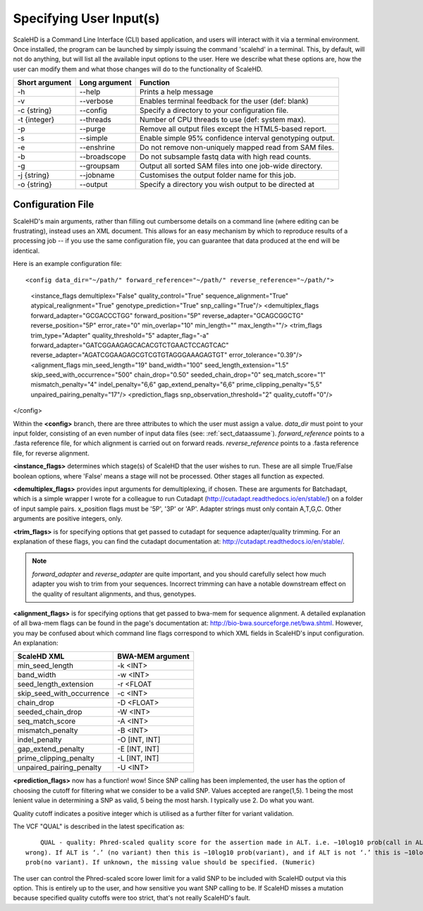 .. _sect_input:

Specifying User Input(s)
================================

ScaleHD is a Command Line Interface (CLI) based application, and users will interact with it via a terminal environment. Once installed, the program can be launched by simply issuing the command 'scalehd' in a terminal. This, by default, will not do anything, but will list all the available input options to the user. Here we describe what these options are, how the user can modify them and what those changes will do to the functionality of ScaleHD.

+----------------+---------------+---------------------------------------------------------+
| Short argument | Long argument | Function                                                |
+================+===============+=========================================================+
| -h             | --help        | Prints a help message                                   |
+----------------+---------------+---------------------------------------------------------+
| -v             | --verbose     | Enables terminal feedback for the user (def: blank)     |
+----------------+---------------+---------------------------------------------------------+
| -c {string}    | --config      | Specify a directory to your configuration file.         |
+----------------+---------------+---------------------------------------------------------+
| -t {integer}   | --threads     | Number of CPU threads to use (def: system max).         |
+----------------+---------------+---------------------------------------------------------+
| -p             | --purge       | Remove all output files except the HTML5-based report.  |
+----------------+---------------+---------------------------------------------------------+
| -s             | --simple      | Enable simple 95% confidence interval genotyping output.|
+----------------+---------------+---------------------------------------------------------+
| -e             | --enshrine    | Do not remove non-uniquely mapped read from SAM files.  |
+----------------+---------------+---------------------------------------------------------+
| -b             | --broadscope  | Do not subsample fastq data with high read counts.      |
+----------------+---------------+---------------------------------------------------------+
| -g             | --groupsam    | Output all sorted SAM files into one job-wide directory.|
+----------------+---------------+---------------------------------------------------------+
| -j {string}    | --jobname     | Customises the output folder name for this job.         |
+----------------+---------------+---------------------------------------------------------+
| -o {string}    | --output      | Specify a directory you wish output to be directed at   |
+----------------+---------------+---------------------------------------------------------+

Configuration File
~~~~~~~~~~~~~~~~~~

ScaleHD's main arguments, rather than filling out cumbersome details on a command line (where editing can be frustrating), instead uses an XML document. This allows for an easy mechanism by which to reproduce results of a processing job -- if you use the same configuration file, you can guarantee that data produced at the end will be identical.

Here is an example configuration file:

::

<config data_dir="~/path/" forward_reference="~/path/" reverse_reference="~/path/">
	<instance_flags demultiplex="False" quality_control="True" sequence_alignment="True" atypical_realignment="True" genotype_prediction="True" snp_calling="True"/>
	<demultiplex_flags forward_adapter="GCGACCCTGG" forward_position="5P" reverse_adapter="GCAGCGGCTG" reverse_position="5P" error_rate="0" min_overlap="10" min_length="" max_length=""/>
	<trim_flags trim_type="Adapter" quality_threshold="5" adapter_flag="-a" forward_adapter="GATCGGAAGAGCACACGTCTGAACTCCAGTCAC" reverse_adapter="AGATCGGAAGAGCGTCGTGTAGGGAAAGAGTGT" error_tolerance="0.39"/>
	<alignment_flags min_seed_length="19" band_width="100" seed_length_extension="1.5" skip_seed_with_occurrence="500" chain_drop="0.50" seeded_chain_drop="0" seq_match_score="1" mismatch_penalty="4" indel_penalty="6,6" gap_extend_penalty="6,6" prime_clipping_penalty="5,5" unpaired_pairing_penalty="17"/>
	<prediction_flags snp_observation_threshold="2" quality_cutoff="0"/>
</config>


Within the **<config>** branch, there are three attributes to which the user must assign a value. *data_dir* must point to your input folder, consisting of an even number of input data files (see: :ref:`sect_dataassume`). *forward_reference* points to a .fasta reference file, for which alignment is carried out on forward reads. *reverse_reference* points to a .fasta reference file, for reverse alignment.

**<instance_flags>** determines which stage(s) of ScaleHD that the user wishes to run. These are all simple True/False boolean options, where 'False' means a stage will not be processed. Other stages all function as expected.

**<demultiplex_flags>** provides input arguments for demultiplexing, if chosen. These are arguments for Batchadapt, which is a simple wrapper I wrote for a colleague to run Cutadapt (http://cutadapt.readthedocs.io/en/stable/) on a folder of input sample pairs. x_position flags must be '5P', '3P' or 'AP'. Adapter strings must only contain A,T,G,C. Other arguments are positive integers, only.

**<trim_flags>** is for specifying options that get passed to cutadapt for sequence adapter/quality trimming. For an explanation of these flags, you can find the cutadapt documentation at: http://cutadapt.readthedocs.io/en/stable/.

.. note::
    *forward_adapter* and *reverse_adapter* are quite important, and you should carefully select how much adapter you wish to trim from your sequences. Incorrect trimming can have a notable downstream effect on the quality of resultant alignments, and thus, genotypes.

**<alignment_flags>** is for specifying options that get passed to bwa-mem for sequence alignment. A detailed explanation of all bwa-mem flags can be found in the page's documentation at: http://bio-bwa.sourceforge.net/bwa.shtml. However, you may be confused about which command line flags correspond to which XML fields in ScaleHD's input configuration. An explanation:

+---------------------------+------------------+
| ScaleHD XML               | BWA-MEM argument |
+===========================+==================+
| min_seed_length           | -k <INT>         |
+---------------------------+------------------+
| band_width                | -w <INT>         |
+---------------------------+------------------+
| seed_length_extension     | -r <FLOAT        |
+---------------------------+------------------+
| skip_seed_with_occurrence | -c <INT>         |
+---------------------------+------------------+
| chain_drop                | -D <FLOAT>       |
+---------------------------+------------------+
| seeded_chain_drop         | -W <INT>         |
+---------------------------+------------------+
| seq_match_score           | -A <INT>         |
+---------------------------+------------------+
| mismatch_penalty          | -B <INT>         |
+---------------------------+------------------+
| indel_penalty             | -O [INT, INT]    |
+---------------------------+------------------+
| gap_extend_penalty        | -E [INT, INT]    |
+---------------------------+------------------+
| prime_clipping_penalty    | -L [INT, INT]    |
+---------------------------+------------------+
| unpaired_pairing_penalty  | -U <INT>         |
+---------------------------+------------------+

**<prediction_flags>** now has a function! wow! Since SNP calling has been implemented, the user has the option of choosing the cutoff for filtering what we consider to be a valid SNP. Values accepted are range(1,5). 1 being the most lenient value in determining a SNP as valid, 5 being the most harsh. I typically use 2. Do what you want.

Quality cutoff indicates a positive integer which is utilised as a further filter for variant validation.

The VCF "QUAL" is described in the latest specification as:

::

	QUAL - quality: Phred-scaled quality score for the assertion made in ALT. i.e. −10log10 prob(call in ALT is
    wrong). If ALT is ‘.’ (no variant) then this is −10log10 prob(variant), and if ALT is not ‘.’ this is −10log10
    prob(no variant). If unknown, the missing value should be specified. (Numeric)

The user can control the Phred-scaled score lower limit for a valid SNP to be included with ScaleHD output via this option. This is entirely up to the user, and how sensitive you want SNP calling to be.
If ScaleHD misses a mutation because specified quality cutoffs were too strict, that's not really ScaleHD's fault.
